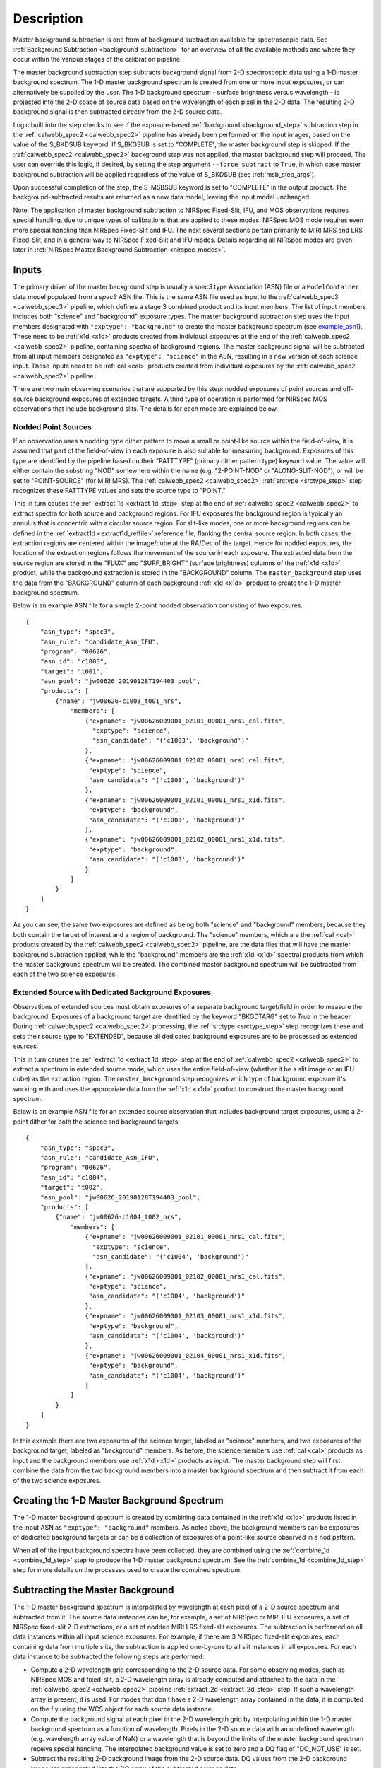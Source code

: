 Description
===========
Master background subtraction is one form of background subtraction available for
spectroscopic data. See :ref:`Background Subtraction <background_subtraction>` for an
overview of all the available methods and where they occur within the various stages
of the calibration pipeline.

The master background subtraction step subtracts background signal from
2-D spectroscopic data using a 1-D master background spectrum. The 1-D master background
spectrum is created from one or more input exposures, or can alternatively be supplied
by the user. The 1-D background spectrum - surface brightness
versus wavelength - is projected into the
2-D space of source data based on the wavelength of each pixel in the 2-D data. The resulting
2-D background signal is then subtracted directly from the 2-D source data.

Logic built into the step checks to see if the exposure-based :ref:`background <background_step>`
subtraction step in the :ref:`calwebb_spec2 <calwebb_spec2>` pipeline has already been
performed on the input images, based on the value of the S_BKDSUB keyword. If S_BKGSUB is
set to "COMPLETE", the master background step is skipped. If the :ref:`calwebb_spec2 <calwebb_spec2>`
background step was not applied, the master background step will proceed.
The user can override this logic, if desired, by setting the step argument ``--force_subtract``
to ``True``, in which case master background subtraction will be applied regardless of the
value of S_BKDSUB (see :ref:`msb_step_args`).

Upon successful completion of the step, the S_MSBSUB keyword is set to "COMPLETE" in the
output product. The background-subtracted results are returned as a new data model, leaving
the input model unchanged.

Note: The application of master background subtraction to NIRSpec Fixed-Slit, IFU, and MOS
observations requires special handling, due to unique types of calibrations that are
applied to these modes. NIRSpec MOS mode requires even more special handling than NIRSpec
Fixed-Slit and IFU. The next several sections pertain primarily to MIRI MRS and LRS Fixed-Slit,
and in a general way to NIRSpec Fixed-Slit and IFU modes. Details regarding all NIRSpec
modes are given later in :ref:`NIRSpec Master Background Subtraction <nirspec_modes>`.

Inputs
------
The primary driver of the master background step is usually a `spec3` type Association (ASN) file
or a ``ModelContainer`` data model populated from a `spec3` ASN file. This is the same ASN file used
as input to the :ref:`calwebb_spec3 <calwebb_spec3>` pipeline, which defines a stage 3 combined product
and its input members. The list of input members includes both "science" and "background"
exposure types. The master background subtraction step uses the input members designated
with ``"exptype": "background"`` to create the master background spectrum (see example_asn1_).
These need to be :ref:`x1d <x1d>` products created from individual exposures at the end of
the :ref:`calwebb_spec2 <calwebb_spec2>` pipeline, containing spectra of background regions.
The master background signal will be subtracted from all input members designated as
``"exptype": "science"`` in the ASN, resulting in a new version of each science input. These inputs
need to be :ref:`cal <cal>` products created from individual exposures by the
:ref:`calwebb_spec2 <calwebb_spec2>` pipeline.

There are two main observing scenarios that are supported by this step: nodded exposures of point sources
and off-source background exposures of extended targets. A third type of operation is performed
for NIRSpec MOS observations that include background slits. The details for each mode are explained
below.

Nodded Point Sources
^^^^^^^^^^^^^^^^^^^^
If an observation uses a nodding type dither pattern to move a small or point-like source within
the field-of-view, it is assumed that part of the field-of-view in each exposure is also suitable
for measuring background. Exposures of this type are identified by the pipeline based on their
"PATTTYPE" (primary dither pattern type) keyword value. The value will either contain the
substring "NOD" somewhere within the name (e.g. "2-POINT-NOD" or "ALONG-SLIT-NOD"), or will
be set to "POINT-SOURCE" (for MIRI MRS).  The :ref:`calwebb_spec2 <calwebb_spec2>`
:ref:`srctype <srctype_step>` step recognizes these PATTTYPE values and sets the
source type to "POINT."

This in turn causes the :ref:`extract_1d <extract_1d_step>` step at
the end of :ref:`calwebb_spec2 <calwebb_spec2>` to extract spectra for both source and
background regions. For IFU exposures the background region is typically an annulus that is
concentric with a circular source region. For slit-like modes, one or more background regions can
be defined in the :ref:`extract1d <extract1d_reffile>` reference file, flanking the central source region.
In both cases, the extraction regions are centered within
the image/cube at the RA/Dec of the target. Hence for nodded exposures, the location of the
extraction regions follows the movement of the source in each exposure. The extracted
data from the source region are stored in the "FLUX" and "SURF_BRIGHT" (surface brightness)
columns of the :ref:`x1d <x1d>` product, while the background extraction is stored in the
"BACKGROUND" column. The ``master_background`` step uses the data from the "BACKGROUND" column
of each background :ref:`x1d <x1d>` product to create the 1-D master background spectrum.

Below is an example ASN file for a simple 2-point nodded observation consisting of two
exposures.

.. _example_asn1:

::

  {
      "asn_type": "spec3",
      "asn_rule": "candidate_Asn_IFU",
      "program": "00626",
      "asn_id": "c1003",
      "target": "t001",
      "asn_pool": "jw00626_20190128T194403_pool",
      "products": [
          {"name": "jw00626-c1003_t001_nrs",
              "members": [
                  {"expname": "jw00626009001_02101_00001_nrs1_cal.fits",
                    "exptype": "science",
                    "asn_candidate": "('c1003', 'background')"
                  },
                  {"expname": "jw00626009001_02102_00001_nrs1_cal.fits",
                   "exptype": "science", 
                   "asn_candidate": "('c1003', 'background')"
                  },
                  {"expname": "jw00626009001_02101_00001_nrs1_x1d.fits",
                   "exptype": "background",
                   "asn_candidate": "('c1003', 'background')"
                  },
                  {"expname": "jw00626009001_02102_00001_nrs1_x1d.fits",
                   "exptype": "background",
                   "asn_candidate": "('c1003', 'background')"
                  }
              ]
          }
      ]
  }

As you can see, the same two exposures are defined as
being both "science" and "background" members, because they both contain the target
of interest and a region of background. The "science" members, which are the
:ref:`cal <cal>` products created by the :ref:`calwebb_spec2 <calwebb_spec2>`
pipeline, are the data files that will have the master background subtraction
applied, while the "background" members are the :ref:`x1d <x1d>` spectral
products from which the master background spectrum will be created.
The combined master background spectrum will be subtracted from each of the 
two science exposures.

Extended Source with Dedicated Background Exposures
^^^^^^^^^^^^^^^^^^^^^^^^^^^^^^^^^^^^^^^^^^^^^^^^^^^
Observations of extended sources must obtain exposures of a separate background target/field in
order to measure the background. Exposures of a background target are identified by the keyword
"BKGDTARG" set to `True` in the header. During :ref:`calwebb_spec2 <calwebb_spec2>` processing,
the :ref:`srctype <srctype_step>` step recognizes these and sets their source type to
"EXTENDED", because all dedicated background exposures are to be processed as extended sources.

This in turn causes the :ref:`extract_1d <extract_1d_step>` step at
the end of :ref:`calwebb_spec2 <calwebb_spec2>` to extract a spectrum in extended source mode,
which uses the entire field-of-view (whether it be a slit image or an IFU cube) as the
extraction region.
The ``master_background`` step recognizes which type of background exposure it's working with
and uses the appropriate data from the :ref:`x1d <x1d>` product to construct the master
background spectrum.

Below is an example ASN file for an extended source observation that includes background target
exposures, using a 2-point dither for both the science and background targets.

.. _example_asn2:

::

  {
      "asn_type": "spec3",
      "asn_rule": "candidate_Asn_IFU",
      "program": "00626",
      "asn_id": "c1004",
      "target": "t002",
      "asn_pool": "jw00626_20190128T194403_pool",
      "products": [
          {"name": "jw00626-c1004_t002_nrs",
              "members": [
                  {"expname": "jw00626009001_02101_00001_nrs1_cal.fits",
                    "exptype": "science",
                    "asn_candidate": "('c1004', 'background')"
                  },
                  {"expname": "jw00626009001_02102_00001_nrs1_cal.fits",
                   "exptype": "science", 
                   "asn_candidate": "('c1004', 'background')"
                  },
                  {"expname": "jw00626009001_02103_00001_nrs1_x1d.fits",
                   "exptype": "background",
                   "asn_candidate": "('c1004', 'background')"
                  },
                  {"expname": "jw00626009001_02104_00001_nrs1_x1d.fits",
                   "exptype": "background",
                   "asn_candidate": "('c1004', 'background')"
                  }
              ]
          }
      ]
  }

In this example there are two exposures of the science target, labeled as "science"
members, and two exposures of the background target, labeled as "background"
members. As before, the science members use :ref:`cal <cal>` products as input
and the background members use :ref:`x1d <x1d>` products as input.
The master background step will first combine the data from the two background
members into a master background spectrum and then subtract it from each of the
two science exposures.

Creating the 1-D Master Background Spectrum
-------------------------------------------
The 1-D master background spectrum is created by combining data contained in the
:ref:`x1d <x1d>` products listed in the input ASN as ``"exptype": "background"`` members.
As noted above, the background members can be exposures of dedicated background targets
or can be a collection of exposures of a point-like source observed in a nod pattern.

When all of the input background spectra have been collected, they are combined using the
:ref:`combine_1d <combine_1d_step>` step to produce the 1-D master background spectrum.
See the :ref:`combine_1d <combine_1d_step>` step for more details on the processes used
to create the combined spectrum.

Subtracting the Master Background
---------------------------------
The 1-D master background spectrum is interpolated by wavelength at each pixel of a 2-D source
spectrum and subtracted from it. The source data instances can be, for example, a set
of NIRSpec or MIRI IFU exposures, a set of NIRSpec fixed-slit 2-D extractions, or a set of
nodded MIRI LRS fixed-slit exposures. The subtraction is performed on all data instances
within all input science exposures. For example, if there are 3 NIRSpec fixed-slit exposures,
each containing data from multiple slits, the subtraction is applied one-by-one to all slit
instances in all exposures. For each data instance to be subtracted the following steps are
performed:

- Compute a 2-D wavelength grid corresponding to the 2-D source data. For some observing modes,
  such as NIRSpec MOS and fixed-slit, a 2-D wavelength array is already computed and attached to the data
  in the :ref:`calwebb_spec2 <calwebb_spec2>` pipeline :ref:`extract_2d <extract_2d_step>` step.
  If such a wavelength array is present, it is used. For modes that don't have a 2-D
  wavelength array contained in the data, it is computed on the fly using the WCS object
  for each source data instance.

- Compute the background signal at each pixel in the 2-D wavelength grid by interpolating within
  the 1-D master background spectrum as a function of wavelength.
  Pixels in the 2-D source data with an undefined wavelength (e.g. wavelength array value
  of NaN) or a wavelength that is beyond the limits of the master background spectrum receive
  special handling. The interpolated background value is set to zero and a DQ flag of
  "DO_NOT_USE" is set.

- Subtract the resulting 2-D background image from the 2-D source data. DQ values from the
  2-D background image are propagated into the DQ array of the subtracted science data.

.. _nirspec_modes:

NIRSpec Master Background Corrections
-------------------------------------
The master background subtraction methods and processing flow for NIRSpec Fixed-Slit
and IFU modes is largely the same as what's outlined above, with some additional
operations that need to be applied to accommodate some of the unique calibrations
applied to NIRSpec data. NIRSpec MOS mode requires even more special handling.
This is due to two primary effects of NIRSpec calibration:

- Point sources in MOS and Fixed-Slit mode receive wavelength offset
  corrections if the source is not centered (along the dispersion direction) within the slit.
  Hence the wavelength grid assigned to each 2-D slit cutout can be shifted slightly relative
  to the wavelengths of the background signal contained in the same cutout. And because the
  flat-field, pathloss, and photom corrections/calibrations are wavelength-dependent, the
  pixel-level calibrations for the source signal are slightly different than the background.

- Point sources and uniform sources receive different pathloss and bar shadow corrections
  (in fact point sources don't receive any bar shadow correction). So the background signal
  contained within a calibrated point source cutout has received a different pathloss
  correction and hasn't received any bar shadow correction. Meanwhile, the master background
  is created from data that had corrections for a uniform source applied to it and hence
  there's a mismatch relative to the point source data.

The 2-D background that's initially created from the 1-D master background is essentially
a perfectly calibrated background signal. However, due to the effects mentioned above, the
actual background signal contained within a calibrated point source slit (or IFU image) is not
perfect (e.g. it still has the bar shadow effects in it). So all of these effects need to be
accounted for in the computed 2-D background before subtracting from the source data.

NIRSpec IFU Mode
^^^^^^^^^^^^^^^^
For the NIRSpec IFU mode, the overall processing flow is the same as other modes, in that
the 1-D master background spectrum is created and applied during
:ref:`calwebb_spec3 <calwebb_spec3>` processing, as outlined above.
No wavelength offset or bar shadow corrections are applied to IFU data, so any differences
due to the way those calibrations are applied are not relevant to IFU mode. So the only
effect that needs to be accounted for in the 2-D background generated
from the master background is the difference between point source and uniform source
pathloss corrections. This is accomplished by removing the uniform source pathloss correction
from the 2-D background signal and applying the point source pathloss correction to it. It
is then in a state where it matches the background signal contained in the point source IFU
image from which it will be subtracted.
Mathematically, the operation performed on the IFU 2-D background is:

.. math::
 bkg(corr) = bkg * pathloss(uniform) / pathloss(point)

The uniform and point source pathloss correction arrays referenced above are
retrieved from the :ref:`cal <cal>` products used as input to the master background
step. They are computed by the :ref:`pathloss <pathloss_step>` step during
:ref:`calwebb_spec2 <calwebb_spec2>` processing and stored as extra extensions in
the :ref:`cal <cal>` products.

NIRSpec Fixed-Slit Mode
^^^^^^^^^^^^^^^^^^^^^^^
NIRSpec fixed slit data receive flat-field, pathloss, and photometric calibrations,
all of which are wavelength-dependent, and the pathloss correction is also source
type dependent. Fixed slit data do not receive a bar shadow correction. Only slits
containing a point source can have a wavelength correction applied, to account for
source centering within the slit, hence slits containing uniform sources receive
the same flat-field and photometric calibrations as background spectra and
therefore don't require corrections for those two calibrations. Furthermore, the
source position in the slit is only known for the primary slit in an exposure, so
even if the secondary slits contain point sources, no wavelength correction can
be applied, and therefore again the flat-field and photometric calibrations are
the same as for background spectra. This means only the pathloss correction
difference between uniform and point sources needs to be accounted for in the
secondary slits.

Therefore if the primary slit (as given by the FXD_SLIT keyword) contains a point source
(as given by the SRCTYPE keyword) the corrections that need to be applied to the 2-D
master background for that slit are:

.. math::
 bkg(corr) = bkg &* [flatfield(uniform) / flatfield(point)]\\
                 &* [pathloss(uniform) / pathloss(point)]\\
                 &* [photom(point) / photom(uniform)]

For secondary slits that contain a point source, the correction applied to the
2-D master background is simply:

.. math::
 bkg(corr) = bkg * pathloss(uniform) / pathloss(point)

The uniform and point source versions of the flat-field, pathloss, and photom
corrections are retrieved from the input :ref:`cal <cal>` product. They
are computed and stored there during the execution of each of those steps
during :ref:`calwebb_spec2 <calwebb_spec2>` processing of NIRSpec Fixed-Slit
exposures.

NIRSpec MOS Mode
^^^^^^^^^^^^^^^^
Master background subtraction for NIRSpec MOS mode shares the high-level concepts
of other modes, but differs greatly in the details. Most importantly, the source
of the master background spectrum does not come from either nodded exposures or
exposures of a background target. The background data instead come from designated
background MSA slitlets contained with the same exposure as the science targets.
Alternatively, a user can supply a master background spectrum to be used, as is
the case for all other modes.
The master background processing for MOS mode is therefore done within the
:ref:`calwebb_spec2 <calwebb_spec2>` pipeline when processing individual MOS
exposures, rather than in the :ref:`calwebb_spec3 <calwebb_spec3>` pipeline.
Applying the master background subtraction within the :ref:`calwebb_spec2 <calwebb_spec2>`
pipeline also has advantages due to the complex series of operations that need
to be performed, as described below.

During :ref:`calwebb_spec2 <calwebb_spec2>` processing, all source and background
slits are first partially calibrated up through the :ref:`extract_2d <extract_2d_step>`
and :ref:`srctype <srctype_step>` steps of :ref:`calwebb_spec2 <calwebb_spec2>`,
which results in 2D cutouts for each slit with the source type identified. At this
point the `master_background_mos` step is applied, which is a unique version
of the step specifically tailored to NIRSpec MOS mode. 

This version of the master background step completes the remaining calibration
for all slits, but treats them all as extended sources and saves the correction
arrays from each step (e.g. flat-field, pathloss, photom) for each slit, so that
they can be used later to apply corrections to the background data. The resulting
extracted 1D spectra from the background slits are combined to create the
master background spectrum. The master background spectrum is then interpolated
into the 2D space of each slit and has the photom, barshadow, pathloss, and
flat-field corrections removed from the 2D background arrays, so that the
background data now match the partially calibrated slit data from which they'll
be subtracted. Mathematically, the corrections applied to the 2D master background
for each MOS slit are:

.. math::
 bkg(corr) = bkg &* flatfield(uniform) * pathloss(uniform)\\
                 &* barshadow(uniform) / photom(uniform)

Once the corrected 2D backgrounds have been subtracted from each slit,
processing returns to the :ref:`calwebb_spec2 <calwebb_spec2>` flow, where all
of the remaining calibration steps are applied to each slit, resulting in
background-subtracted and fully calibrated 2D cutouts (:ref:`cal <cal>` and
:ref:`s2d <s2d>` products) and extracted 1D spectra (:ref:`x1d <x1d>` products).

The detailed list of operations performed when applying master background
subtraction to MOS data during :ref:`calwebb_spec2 <calwebb_spec2>` processing is
as follows:

1) Process all slitlets in the MOS exposure up through the
   :ref:`extract_2d <extract_2d_step>` and :ref:`srctype <srctype_step>` steps
2) The `master_background_mos` step temporarily applies remaining calibration
   steps up through :ref:`photom <photom_step>` to all slits, treating them all as
   extended sources (appropriate for background signal), and saving the extended
   source correction arrays for each slit in an internal copy of the data model
3) If a user-supplied master background spectrum is **not** given, the
   :ref:`resample_spec <resample_step>` and :ref:`extract_1d <extract_1d_step>`
   steps are applied to the calibrated background slits, resulting
   in extracted 1D background spectra
4) The 1D background spectra are combined, using the
   :ref:`combine_1d <combine_1d_step>` step, into a master background spectrum
5) If a user-supplied master background **is** given, steps 3 and 4 are skipped and
   the user-supplied spectrum is inserted into the processing flow
6) The master background spectrum (either user-supplied or created on-the-fly) is
   expanded into the 2D space of each slit
7) The 2D background "image" for each slit is processed in **inverse** mode through
   the :ref:`photom <photom_step>`, :ref:`barshadow <barshadow_step>`,
   :ref:`pathloss <pathloss_step>`, and :ref:`flatfield <flatfield_step>` steps,
   using the correction arrays that were computed in step 2, so that the background
   data now matches the partially calibrated background signal in each slit
8) The corrected 2D background is subtracted from each slit
9) The background-subtracted slits are processed through all remaining
   :ref:`calwebb_spec2 <calwebb_spec2>` calibration steps, using the corrections
   appropriate for the source type in each slit
